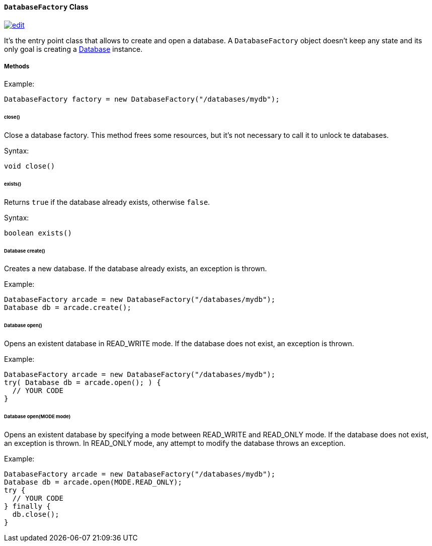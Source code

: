 [[DatabaseFactory]]
==== `DatabaseFactory` Class

image:../images/edit.png[link="https://github.com/ArcadeData/arcadedb-docs/blob/main/src/main/asciidoc/api/java-ref-database-factory.adoc" float=right]

It's the entry point class that allows to create and open a database.
A `DatabaseFactory` object doesn't keep any state and its only goal is creating a <<Database,Database>> instance.

===== Methods

Example:

```java
DatabaseFactory factory = new DatabaseFactory("/databases/mydb");
```

====== close()

Close a database factory.
This method frees some resources, but it's not necessary to call it to unlock te databases.

Syntax:

```java
void close()
```

====== exists()

Returns `true` if the database already exists, otherwise `false`.

Syntax:

```java
boolean exists()
```

====== Database create()

Creates a new database.
If the database already exists, an exception is thrown.

Example:

```java
DatabaseFactory arcade = new DatabaseFactory("/databases/mydb");
Database db = arcade.create();
```

====== Database open()

Opens an existent database in READ_WRITE mode.
If the database does not exist, an exception is thrown.

Example:

```
DatabaseFactory arcade = new DatabaseFactory("/databases/mydb");
try( Database db = arcade.open(); ) {
  // YOUR CODE
}
```

====== Database open(MODE mode)

Opens an existent database by specifying a mode between READ_WRITE and READ_ONLY mode.
If the database does not exist, an exception is thrown.
In READ_ONLY mode, any attempt to modify the database throws an exception.

Example:

```
DatabaseFactory arcade = new DatabaseFactory("/databases/mydb");
Database db = arcade.open(MODE.READ_ONLY);
try {
  // YOUR CODE
} finally {
  db.close();
}
```
